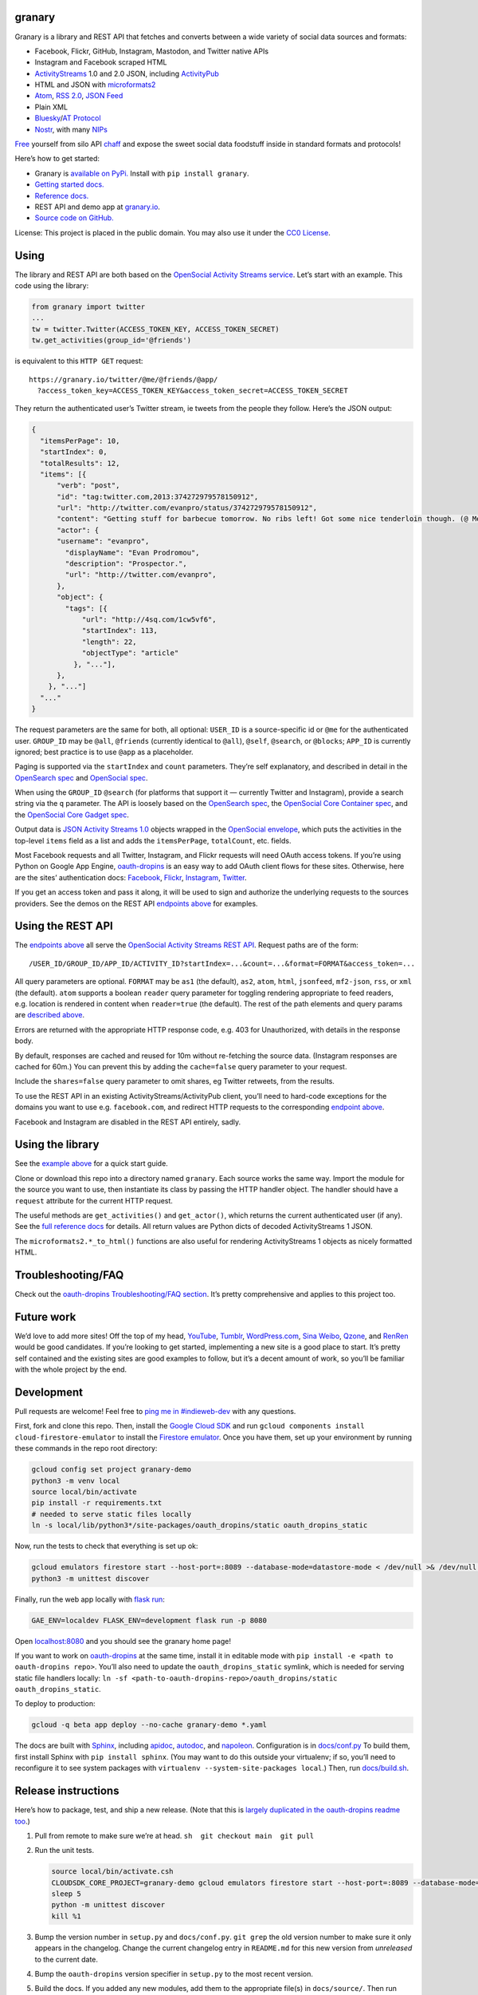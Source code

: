 granary
-------

Granary is a library and REST API that fetches and converts between a
wide variety of social data sources and formats:

- Facebook, Flickr, GitHub, Instagram, Mastodon, and Twitter native APIs
- Instagram and Facebook scraped HTML
- `ActivityStreams <http://activitystrea.ms/>`__ 1.0 and 2.0 JSON,
  including `ActivityPub <https://activitypub.rocks/>`__
- HTML and JSON with
  `microformats2 <http://microformats.org/wiki/microformats2>`__
- `Atom <https://tools.ietf.org/html/rfc4287>`__, `RSS
  2.0 <http://www.rssboard.org/rss-specification>`__, `JSON
  Feed <https://jsonfeed.org/>`__
- Plain XML
- `Bluesky <https://blueskyweb.org/>`__/`AT
  Protocol <https://atproto.com/>`__
- `Nostr <https://nostr.com/>`__, with many
  `NIPs <https://nostr.com/the-protocol/nips>`__

`Free <https://en.wikipedia.org/wiki/Threshing>`__ yourself from silo
API `chaff <https://en.wikipedia.org/wiki/Chaff>`__ and expose the sweet
social data foodstuff inside in standard formats and protocols!

Here’s how to get started:

- Granary is `available on
  PyPi. <https://pypi.python.org/pypi/granary/>`__ Install with
  ``pip install granary``.
- `Getting started docs. <#using>`__
- `Reference
  docs. <https://granary.readthedocs.io/en/latest/source/granary.html>`__
- REST API and demo app at `granary.io <https://granary.io/>`__.
- `Source code on GitHub. <https://github.com/snarfed/granary/>`__

License: This project is placed in the public domain. You may also use
it under the `CC0
License <https://creativecommons.org/publicdomain/zero/1.0/>`__.

Using
-----

The library and REST API are both based on the `OpenSocial Activity
Streams
service <https://opensocial.github.io/spec/2.0.1/Social-API-Server.xml#ActivityStreams-Service>`__.
Let’s start with an example. This code using the library:

.. code:: python

   from granary import twitter
   ...
   tw = twitter.Twitter(ACCESS_TOKEN_KEY, ACCESS_TOKEN_SECRET)
   tw.get_activities(group_id='@friends')

is equivalent to this ``HTTP GET`` request:

::

   https://granary.io/twitter/@me/@friends/@app/
     ?access_token_key=ACCESS_TOKEN_KEY&access_token_secret=ACCESS_TOKEN_SECRET

They return the authenticated user’s Twitter stream, ie tweets from the
people they follow. Here’s the JSON output:

.. code:: json

   {
     "itemsPerPage": 10,
     "startIndex": 0,
     "totalResults": 12,
     "items": [{
         "verb": "post",
         "id": "tag:twitter.com,2013:374272979578150912",
         "url": "http://twitter.com/evanpro/status/374272979578150912",
         "content": "Getting stuff for barbecue tomorrow. No ribs left! Got some nice tenderloin though. (@ Metro Plus Famille Lemay) http://t.co/b2PLgiLJwP",
         "actor": {
         "username": "evanpro",
           "displayName": "Evan Prodromou",
           "description": "Prospector.",
           "url": "http://twitter.com/evanpro",
         },
         "object": {
           "tags": [{
               "url": "http://4sq.com/1cw5vf6",
               "startIndex": 113,
               "length": 22,
               "objectType": "article"
             }, "..."],
         },
       }, "..."]
     "..."
   }

The request parameters are the same for both, all optional: ``USER_ID``
is a source-specific id or ``@me`` for the authenticated user.
``GROUP_ID`` may be ``@all``, ``@friends`` (currently identical to
``@all``), ``@self``, ``@search``, or ``@blocks``; ``APP_ID`` is
currently ignored; best practice is to use ``@app`` as a placeholder.

Paging is supported via the ``startIndex`` and ``count`` parameters.
They’re self explanatory, and described in detail in the `OpenSearch
spec <http://www.opensearch.org/Specifications/OpenSearch/1.1#The_.22count.22_parameter>`__
and `OpenSocial
spec <https://opensocial.github.io/spec/2.0.1/Social-API-Server.xml#ActivityStreams-Service>`__.

When using the ``GROUP_ID`` ``@search`` (for platforms that support it —
currently Twitter and Instagram), provide a search string via the ``q``
parameter. The API is loosely based on the `OpenSearch
spec <http://www.opensearch.org/Specifications/OpenSearch/1.1#OpenSearch_URL_template_syntax>`__,
the `OpenSocial Core Container
spec <http://opensocial.github.io/spec/2.5.1/Core-Container.xml#rfc.section.11.2>`__,
and the `OpenSocial Core Gadget
spec <http://opensocial.github.io/spec/2.5.1/Core-Gadget.xml#OpenSearch>`__.

Output data is `JSON Activity Streams
1.0 <http://activitystrea.ms/specs/json/1.0/>`__ objects wrapped in the
`OpenSocial
envelope <https://opensocial.github.io/spec/2.0.1/Social-API-Server.xml#ActivityStreams-Service>`__,
which puts the activities in the top-level ``items`` field as a list and
adds the ``itemsPerPage``, ``totalCount``, etc. fields.

Most Facebook requests and all Twitter, Instagram, and Flickr requests
will need OAuth access tokens. If you’re using Python on Google App
Engine, `oauth-dropins <https://github.com/snarfed/oauth-dropins>`__ is
an easy way to add OAuth client flows for these sites. Otherwise, here
are the sites’ authentication docs:
`Facebook <https://developers.facebook.com/docs/facebook-login/access-tokens/>`__,
`Flickr <https://www.flickr.com/services/api/auth.oauth.html>`__,
`Instagram <http://instagram.com/developer/authentication/>`__,
`Twitter <https://dev.twitter.com/docs/auth/3-legged-authorization>`__.

If you get an access token and pass it along, it will be used to sign
and authorize the underlying requests to the sources providers. See the
demos on the REST API `endpoints above <#about>`__ for examples.

Using the REST API
------------------

The `endpoints above <#about>`__ all serve the `OpenSocial Activity
Streams REST
API <https://opensocial.github.io/spec/2.0.1/Social-API-Server.xml#ActivityStreams-Service>`__.
Request paths are of the form:

::

   /USER_ID/GROUP_ID/APP_ID/ACTIVITY_ID?startIndex=...&count=...&format=FORMAT&access_token=...

All query parameters are optional. ``FORMAT`` may be ``as1`` (the
default), ``as2``, ``atom``, ``html``, ``jsonfeed``, ``mf2-json``,
``rss``, or ``xml`` (the default). ``atom`` supports a boolean
``reader`` query parameter for toggling rendering appropriate to feed
readers, e.g. location is rendered in content when ``reader=true`` (the
default). The rest of the path elements and query params are `described
above <#using>`__.

Errors are returned with the appropriate HTTP response code, e.g. 403
for Unauthorized, with details in the response body.

By default, responses are cached and reused for 10m without re-fetching
the source data. (Instagram responses are cached for 60m.) You can
prevent this by adding the ``cache=false`` query parameter to your
request.

Include the ``shares=false`` query parameter to omit shares, eg Twitter
retweets, from the results.

To use the REST API in an existing ActivityStreams/ActivityPub client,
you’ll need to hard-code exceptions for the domains you want to use
e.g. ``facebook.com``, and redirect HTTP requests to the corresponding
`endpoint above <#about>`__.

Facebook and Instagram are disabled in the REST API entirely, sadly.

Using the library
-----------------

See the `example above <#using>`__ for a quick start guide.

Clone or download this repo into a directory named ``granary``. Each
source works the same way. Import the module for the source you want to
use, then instantiate its class by passing the HTTP handler object. The
handler should have a ``request`` attribute for the current HTTP
request.

The useful methods are ``get_activities()`` and ``get_actor()``, which
returns the current authenticated user (if any). See the `full reference
docs <https://granary.readthedocs.io/en/stable/source/granary.html#module-granary.source>`__
for details. All return values are Python dicts of decoded
ActivityStreams 1 JSON.

The ``microformats2.*_to_html()`` functions are also useful for
rendering ActivityStreams 1 objects as nicely formatted HTML.

Troubleshooting/FAQ
-------------------

Check out the `oauth-dropins Troubleshooting/FAQ
section <https://github.com/snarfed/oauth-dropins#troubleshootingfaq>`__.
It’s pretty comprehensive and applies to this project too.

Future work
-----------

We’d love to add more sites! Off the top of my head,
`YouTube <http://youtu.be/>`__, `Tumblr <http://tumblr.com/>`__,
`WordPress.com <http://wordpress.com/>`__, `Sina
Weibo <http://en.wikipedia.org/wiki/Sina_Weibo>`__,
`Qzone <http://en.wikipedia.org/wiki/Qzone>`__, and
`RenRen <http://en.wikipedia.org/wiki/Renren>`__ would be good
candidates. If you’re looking to get started, implementing a new site is
a good place to start. It’s pretty self contained and the existing sites
are good examples to follow, but it’s a decent amount of work, so you’ll
be familiar with the whole project by the end.

Development
-----------

Pull requests are welcome! Feel free to `ping me in
#indieweb-dev <https://indieweb.org/discuss>`__ with any questions.

First, fork and clone this repo. Then, install the `Google Cloud
SDK <https://cloud.google.com/sdk/>`__ and run
``gcloud components install cloud-firestore-emulator`` to install the
`Firestore
emulator <https://cloud.google.com/firestore/docs/emulator>`__. Once you
have them, set up your environment by running these commands in the repo
root directory:

.. code:: shell

   gcloud config set project granary-demo
   python3 -m venv local
   source local/bin/activate
   pip install -r requirements.txt
   # needed to serve static files locally
   ln -s local/lib/python3*/site-packages/oauth_dropins/static oauth_dropins_static

Now, run the tests to check that everything is set up ok:

.. code:: shell

   gcloud emulators firestore start --host-port=:8089 --database-mode=datastore-mode < /dev/null >& /dev/null &
   python3 -m unittest discover

Finally, run the web app locally with
`flask run <https://flask.palletsprojects.com/en/2.0.x/cli/#run-the-development-server>`__:

.. code:: shell

   GAE_ENV=localdev FLASK_ENV=development flask run -p 8080

Open `localhost:8080 <http://localhost:8080/>`__ and you should see the
granary home page!

If you want to work on
`oauth-dropins <https://github.com/snarfed/oauth-dropins>`__ at the same
time, install it in editable mode with
``pip install -e <path to oauth-dropins repo>``. You’ll also need to
update the ``oauth_dropins_static`` symlink, which is needed for serving
static file handlers locally:
``ln -sf <path-to-oauth-dropins-repo>/oauth_dropins/static oauth_dropins_static``.

To deploy to production:

.. code:: shell

   gcloud -q beta app deploy --no-cache granary-demo *.yaml

The docs are built with `Sphinx <http://sphinx-doc.org/>`__, including
`apidoc <http://www.sphinx-doc.org/en/stable/man/sphinx-apidoc.html>`__,
`autodoc <http://www.sphinx-doc.org/en/stable/ext/autodoc.html>`__, and
`napoleon <http://www.sphinx-doc.org/en/stable/ext/napoleon.html>`__.
Configuration is in
`docs/conf.py <https://github.com/snarfed/granary/blob/master/docs/conf.py>`__
To build them, first install Sphinx with ``pip install sphinx``. (You
may want to do this outside your virtualenv; if so, you’ll need to
reconfigure it to see system packages with
``virtualenv --system-site-packages local``.) Then, run
`docs/build.sh <https://github.com/snarfed/granary/blob/master/docs/build.sh>`__.

Release instructions
--------------------

Here’s how to package, test, and ship a new release. (Note that this is
`largely duplicated in the oauth-dropins readme
too <https://github.com/snarfed/oauth-dropins#release-instructions>`__.)

1.  Pull from remote to make sure we’re at head.
    ``sh  git checkout main  git pull``

2.  Run the unit tests.

    .. code:: sh

       source local/bin/activate.csh
       CLOUDSDK_CORE_PROJECT=granary-demo gcloud emulators firestore start --host-port=:8089 --database-mode=datastore-mode < /dev/null >& /dev/null &
       sleep 5
       python -m unittest discover
       kill %1

3.  Bump the version number in ``setup.py`` and ``docs/conf.py``.
    ``git grep`` the old version number to make sure it only appears in
    the changelog. Change the current changelog entry in ``README.md``
    for this new version from *unreleased* to the current date.

4.  Bump the ``oauth-dropins`` version specifier in ``setup.py`` to the
    most recent version.

5.  Build the docs. If you added any new modules, add them to the
    appropriate file(s) in ``docs/source/``. Then run
    ``./docs/build.sh``. Check that the generated HTML looks fine by
    opening ``docs/_build/html/index.html`` and looking around.

6.  ``git commit -am 'release vX.Y'``

7.  Upload to `test.pypi.org <https://test.pypi.org/>`__ for testing.

    .. code:: sh

       python setup.py clean build sdist
       setenv ver X.Y
       twine upload -r pypitest dist/granary-$ver.tar.gz

8.  Install from test.pypi.org.

    .. code:: sh

       cd /tmp
       python -m venv local
       source local/bin/activate.csh
       pip uninstall granary # make sure we force Pip to use the uploaded version
       pip install --upgrade pip
       pip install mf2py==1.1.2
       pip install -i https://test.pypi.org/simple --extra-index-url https://pypi.org/simple granary==$ver

9.  Smoke test that the code trivially loads and runs.

    .. code:: sh

       python
       # run test code below

    Test code to paste into the interpreter:

    .. code:: py

       import json
       from granary import github
       github.__file__  # check that it's in the virtualenv

       g = github.GitHub('XXX')  # insert a GitHub personal OAuth access token
       a = g.get_activities()
       print(json.dumps(a, indent=2))

       from granary import atom
       print(atom.activities_to_atom(a, {}))

10. Tag the release in git. In the tag message editor, delete the
    generated comments at bottom, leave the first line blank (to omit
    the release “title” in github), put ``### Notable changes`` on the
    second line, then copy and paste this version’s changelog contents
    below it.

    .. code:: sh

       git tag -a v$ver --cleanup=verbatim
       git push && git push --tags

11. `Click here to draft a new release on
    GitHub. <https://github.com/snarfed/granary/releases/new>`__ Enter
    ``vX.Y`` in the *Tag version* box. Leave *Release title* empty. Copy
    ``### Notable changes`` and the changelog contents into the
    description text box.

12. Upload to `pypi.org <https://pypi.org/>`__!

    .. code:: sh

       twine upload dist/granary-$ver.tar.gz

13. `Build the docs on Read the
    Docs <https://readthedocs.org/projects/granary/builds/>`__: first
    choose *latest* in the drop-down, then click *Build Version*.

14. On the `Versions
    page <https://readthedocs.org/projects/granary/versions/>`__, check
    that the new version is active, If it’s not, activate it in the
    *Activate a Version* section.

Related work
------------

`Apache Streams <http://streams.incubator.apache.org/>`__ is a similar
project that translates between storage systems and database as well as
social schemas. It’s a Java library, and its design is heavily
structured. `Here’s the list of formats it
supports. <http://streams.incubator.apache.org/site/0.3-incubating-SNAPSHOT/streams-project/streams-contrib/index.html>`__
It’s mainly used by `People Pattern <http://www.peoplepattern.com/>`__.

`Gnip <http://gnip.com/>`__ similarly `converts social network data to
ActivityStreams <http://support.gnip.com/documentation/activity_streams_intro.html>`__
and supports `many more source networks <http://gnip.com/sources/>`__.
Unfortunately, it’s commercial, there’s no free trial or self-serve
signup, and `plans start at $500 <http://gnip.com/products/pricing/>`__.

`DataSift <http://datasift.com/>`__ looks like broadly the same thing,
except they offer `self-serve, pay as you go
billing <http://dev.datasift.com/docs/billing>`__, and they use `their
own proprietary output
format <http://dev.datasift.com/docs/getting-started/data>`__ instead of
ActivityStreams. They’re also aimed more at data mining as opposed to
individual user access.

`Cliqset’s
FeedProxy <http://www.readwriteweb.com/archives/cliqset_activity_streams_api.php>`__
used to do this kind of format translation, but unfortunately it and
Cliqset died.

Facebook `used to <https://developers.facebook.com/blog/post/225/>`__
`officially <https://developers.facebook.com/blog/post/2009/08/05/streamlining-the-open-stream-apis/>`__
`support <https://groups.google.com/forum/#!topic/activity-streams/-b0LmeUExXY>`__
ActivityStreams, but that’s also dead.

There are a number of products that download your social network data,
normalize it, and let you query and visualize it.
`SocialSafe <http://socialsafe.net/>`__ is one, although the SSL
certificate is currently out of date.
`ThinkUp <http://web.archive.org/web/20161108212106/http://www.thinkup.com/>`__
was an open source product, but shuttered on 18 July 2016. There’s also
the lifelogging/lifestream aggregator vein of projects that pull data
from multiple source sites.
`Storytlr <https://github.com/storytlr/storytlr>`__ is a good example.
It doesn’t include Facebook, or Instagram, but does include a number of
smaller source sites. There are lots of others, e.g. the `Lifestream
WordPress plugin <http://www.enthropia.com/labs/wp-lifestream/>`__.
Unfortunately, these are generally aimed at end users, not developers,
and don’t usually expose libraries or REST APIs.

On the open source side, there are many related projects.
`php-mf2-shim <https://github.com/indieweb/php-mf2-shim>`__ adds
`microformats2 <http://microformats.org/wiki/microformats2>`__ to
Facebook and Twitter’s raw HTML.
`sockethub <https://github.com/sockethub/sockethub>`__ is a similar
“polyglot” approach, but more focused on writing than reading.

Changelog
---------

9.0 - 2025-09-13
~~~~~~~~~~~~~~~~

*Breaking changes:*

- ``mastodon``:

  - Switch AS1 actor and object ids from ``tag:`` URIs to the real AS2
    ids.

*Non-breaking changes:*

- ``as1``:

  - ``prefix_urls``: handle string values.
  - ``is_public``: return ``False`` for public CRUD activities on
    non-public objects.
  - ``is_dm``/``recipient_if_dm``: allow DMs with recipient in ``cc``
    instead of ``to``; evidently `NeoDB <https://neodb.net/>`__ sends
    DMs like this.
  - ``targets``: add quoted posts, ie attachments with
    ``objectType: note``.
  - Add new ``quoted_posts``, ``mentions`` functions.

- ``as2``:

  - Add support for pinned posts via the ``featured`` collection.
  - Handle ``replies`` as a collection in both ``from_as1`` and
    ``to_as1``.
  - ``from_as1``:

    - Add ``rel="tag"`` to hashtag HTML links and ``class="h-card"`` to
      mentions in ``content`` to prevent Mastodon from generating link
      previews for them.

  - ``to_as1``:

    - Handle bare string ``attachment`` values.
    - Handle multiply-valued ``type``.

  - ``is_server_actor``: return ``False`` for id URLs with query
    parameters.
  - Add new ``URL_RE`` constant.

- ``bluesky``:

  - Add ``pds_url``, ``**requests_kwargs`` kwargs to ``Bluesky``
    constructor.
  - Convert ``followersCount``/``followsCount`` in
    ``app.bsky.actor.defs#profileViewDetailed`` to the non-standard
    ``followers`` and ``following`` AS1 collections (borrowed from
    ActivityPub).
  - Convert pinned posts (just one per actor) between Bluesky’s
    ``pinnedPost`` field and the fediverse’s ``featured`` collection.
  - Switch ``getFollows``/``getFollowers`` calls from PDS to AppView.
    (These requests to Bluesky PDSes were timing out connection from
    Google Cloud IPs as of 2025-05-08.)
  - ``from_as1``:

    - If ``content`` is in a `language that doesn’t delimit words by
      spaces <https://en.m.wikipedia.org/wiki/Category:Writing_systems_without_word_boundaries>`__,
      truncate between any characters
      (`snarfed/bridgy-fed#1625 <https://github.com/snarfed/bridgy-fed/issues/1625>`__).
    - Bug fix: handle bare string ``image``.
    - Bug fix for when last line of content is a bsky.app URL that’s not
      a post
      (`bridgy-fed#2064 <https://github.com/snarfed/bridgy-fed/issues/2064>`__).

  - ``to_as1``:

    - Bug fix, handle facets with bad indices (in the middle of Unicode
      code points) interacting with HTML characters.
    - Better error handling when embed record ``$type`` is invalid.

  - ``web_url_to_at_uri`` and ``BSKY_APP_URL_RE``: tighten validation,
    check authority and rkey for allowed characters.

- ``mastodon``:

  - Convert ``followers_count``/``following_count`` in Mastodon accounts
    to the non-standard ``followers`` and ``following`` AS1 collections
    (borrowed from ActivityPub).
  - Add ``**requests_kwargs`` to ``Bluesky`` constructor.

- ``microformats2``:

  - ``from_as1``: for quote posts (note attachments), populate their
    ``id`` into ``url``, not ``uid``
    (`bridgy-fed#2045 <https://github.com/snarfed/bridgy-fed/issues/2045>`__).
  - ``to_as1``:

    - Bug fix: handle ``u-bookmark-of h-cite``
      (`#918 <github.com/snarfed/granary/issues/918>`__).
    - Only populate ``u-url`` into ``url`` if it’s a valid URL.

- ``nostr``:

  - Add new ``nip05_to_npub`` function to resolve
    `NIP-05 <https://nips.nostr.com/5>`__ identifiers.
  - Add new ``bech32_decode``, ``bech32_encode``, ``bech32_prefix_for``,
    ``pubkey_from_privkey``, ``uri_for`` functions.
  - Add new ``verify`` function to verify event signatures.
  - Add `NIP-24 <https://nips.nostr.com/24>`__ support for additional
    tags and fields in profiles.
  - Add
    `NIP-92 <https://nips.nostr.com/92>`__/`94 <https://nips.nostr.com/94>`__
    support for ``imeta`` tags for images, video, audio.
  - ``from_as1``:

    - Add optional new ``privkey`` kwarg to sign output events and
      populate ``pubkey`` with.
    - Add optional new ``from_protocol`` kwarg for setting
      `NIP-48 <https://nips.nostr.com/48>`__ ``proxy`` tags in output
      events.
    - When converting ``created_at`` to ``published``, include UTC
      timezone.
    - When converting actors to kind 0 Nostr events, remove unset fields
      from content instead of setting them to null, and only use ``_``
      NIP-05 username with full domains.
    - Don’t escape Unicode characters
      (`background <https://github.com/nostr-protocol/nips/issues/354>`__).
    - Convert HTML ``content`` to Markdown plain text.

  - ``Nostr``:

    - Add new ``user_url`` method.
    - Add optional new ``privkey`` kwarg to constructor to sign events
      with; remove ``pubkey`` kwarg.
    - ``create`` now signs activities before sending to relays. Now
      requires the ``privkey`` member attribute to be set.
    - ``query``:

      - Verify signatures; discard events with invalid signatures.
      - Add `NIP-42 <https://nips.nostr.com/42>`__ support; reply to
        ``AUTH`` challenges with signatures from the stored ``privkey``.

- ``rss``:

  - ``to_as1``: handle UNIX timestamp ``dcterms:modified`` values
    without overflowing.

.. _section-1:

8.1 - 2025-03-13
~~~~~~~~~~~~~~~~

- ``as2``:

  - Add new ``set_content`` function to help keep ``content`` and
    ``contentMap`` in sync.
  - ``to_as1``: support integer seconds ``duration``, which is
    non-standard but sent by some AP implementations, `eg
    Funkwhale <https://dev.funkwhale.audio/funkwhale/funkwhale/-/issues/1566>`__.
  - ``link_tags``: add ``class="hashtag"`` for hashtag (``Tag``,
    ``Hashtag``) tags
    (`bridgy-fed/#1634 <https://github.com/snarfed/bridgy-fed/issues/1634#issuecomment-2577519871>`__).

- ``bluesky``:

  - Translate Bluesky ``app.bsky.feed.post#tags`` to/from AS1 ``tags``
    (`snarfed/bridgy-fed#1394 <https://github.com/snarfed/bridgy-fed/issues/1394>`__).
  - Add ``auth`` kwarg to ``Bluesky`` constructor to pass through as
    custom auth object to ``requests.get``/``post``.
  - ``from_as1``:

    - Bug fix for generating external embeds: convert HTML
      ``content``/``summary`` to plain text ``description``
      (`bridgy-fed#1615 <https://github.com/snarfed/bridgy-fed/issues/1615>`__).
    - Don’t add ``app.bsky.feed.post#tags`` that are over
      ``maxGraphemes`` (64).
    - Add new ``raise_`` kwarg to raise ``ValueError`` if a required
      object (eg the target of a like or repost) can’t be fetched via
      ATProto.
    - Bug fix: ignore ``inReplyTo`` for DMs.
    - Don’t convert HTML links in ``content`` with bad URLs to ``#link``
      facets.

  - ``to_as1``:

    - Bug fix: HTML-escape ``<`` and ``>`` characters, while preserving
      facet indices, so that they don’t disappear
      (`snarfed/bridgy-fed#1144 <https://github.com/snarfed/bridgy-fed/issues/1144>`__).

  - ``preview``/``create``:

    - Add support for follows.

  - ``to_external_embed``: bug fix: handle composite ``url`` field.

- ``mastodon``:

  - ``preview``/``create``:

    - Add support for follows.

- ``nostr``:

  - Add new ``Nostr.delete`` method.
  - Add new ``sign`` function.

- ``source``:

  - ``Source.postprocess_object``: relax mention text matching with
    ``mentions=True``, ignore server part of webfinger addresses.
  - Add new ``get_follows`` and ``get_followers`` methods, implement in
    Mastodon and Bluesky.

.. _section-2:

8.0 - 2025-01-01
~~~~~~~~~~~~~~~~

*Breaking changes:*

- ``as2``:

  - ``from_as1``: In ``Link`` objects (including ``Tag``\ s and
    ``Mention``\ s), convert ``url`` to ``href``. Before this, we left
    it as ``url``, which was incorrect AS2.

*Non-breaking changes:*

Standardize function and method names in all modules to ``to_as1``,
``from_as``, etc. Old method names are now deprecated but won’t be
removed until at least v9.0, if not later.

- ``as1``:

  - Add new ``is_dm``, ``recipient_if_dm``, ``get_id``, and
    ``is_audience`` functions.

- ``as2``:

  - Add
    `sensitive <https://swicg.github.io/miscellany/#sensitive>`__,
    `indexable <https://codeberg.org/fediverse/fep/src/branch/main/fep/5feb/fep-5feb.md#specifying-search-indexing-consent-at-the-actor-level>`__,
    and
    `discoverable <https://docs.joinmastodon.org/spec/activitypub/#discoverable>`__
    support.
  - Add new ``is_server_actor`` function
    (`FEP-d556 <https://codeberg.org/fediverse/fep/src/branch/main/fep/d556/fep-d556.md>`__,
    `discussion <https://socialhub.activitypub.rocks/t/fep-d556-server-level-actor-discovery-using-webfinger/3861>`__).
  - ``from_as1``:

    - Always convert images to objects with ``type: Image``, never to
      bare string URLs
      (`bridgy-fed#/1000 <https://github.com/snarfed/bridgy-fed/issues/1000>`__).
    - Bug fixes for converting links to facets when the link text is the
      link URL.

  - ``to_as1``:

    - Handle other types of tags better, eg non-standard ``Hashtag`` and
      inner ``tag`` field for name.
    - Bug fix for videos, ``mimeType`` goes in outer object, not in
      ``stream``.
    - Bug fix for ``to``/``cc`` with mixed dict and string elements.

  - ``link_tags``: add ``class="mention"`` for ``Mention`` tags
    (`bridgy-fed/#887 <https://github.com/snarfed/bridgy-fed/issues/887#issuecomment-2452141758>`__).

- ``atom``:

  - ``atom_to_activity/ies``: Get URL from ``link`` for activities as
    well as objects. (`Thanks
    @imax9000! <https://github.com/snarfed/granary/issues/752>`__)

- ``bluesky``:

  - Translate Bluesky ``app.bsky.feed.post#langs`` to/from AS1
    ``contentMap`` (which isn’t officially part of AS1; we steal it from
    AS2).
  - Translate AS2 ``sensitive`` on posts to Bluesky ``graphic-media``
    self label, and many Bluesky self labels back to ``sensitive`` with
    content warning(s) in ``summary``.
  - Translate AS1/2 DMs to/from Bluesky chats.
  - Translate video embeds in posts.
  - ``create``/``previewCreate``:

    - If ``inReplyTo`` isn’t a Bluesky URL or AT URI, return
      ``CreationResult`` instead of raising ``ValueError``.

  - ``from_as1``:

    - Convert ``article``\ s to external embeds with no post text.
    - Add new ``as_embed`` boolean kwarg to do the same thing for any
      object.
    - When truncating and adding a link to the original post, use ``id``
      if ``url`` is not available
      (`snarfed/bridgy-fed#1155 <https://github.com/snarfed/bridgy-fed/issues/1155>`__).
    - If the input object has ``inReplyTo`` or ``object`` or ``target``
      with no recognizable ATProto or Bluesky object, raise
      ``ValueError``.
    - Omit images that aren’t in ``blobs``.
    - Bug fix for quote posts with text content that’s longer than
      Bluesky’s limit
      (`snarfed/bridgy-fed#1197 <https://github.com/snarfed/bridgy-fed/issues/1197>`__).
    - When a ``flag`` has multiple objects, use the first one that’s an
      ATProto record.
    - Handle URLs more carefully, don’t add link facets with invalid
      ``uri``\ s.
    - Populate ``blobs`` into external embed ``thumb``\ s.
    - Parse image blobs and add ``aspectRatio`` to image record.
    - Bug fix: handle HTML links with ``title`` in ``content``
      correctly.
    - Bug fix: handle attachments with no ``id`` or ``url``.

  - ``to_as1``:

    - Extract links from ``app.bsky.actor.profile#description`` and
      ``#summary`` into ``url``/``urls`` fields.
    - Bug fix: first URL (singular) goes in ``url``, list of URLs goes
      in ``urls``.
    - Bug fix: handle hashtags with regexp special characters.
    - Support string and bytes CIDs in blob ``ref``\ s as well as
      ``CID`` instances.
    - Link hashtags to bsky.app hashtag search pages
      (`bridgy-fed#1634 <https://github.com/snarfed/bridgy-fed/issues/1634>`__).

  - ``Bluesky.get_activities``: skip unknown record types instead of
    raising ``ValueError``.

- ``microformats2``:

  - ``object_to_json``: Improve handling of items with multiple types by
    removing ``inReplyTo`` from likes, shares, etc
    (`snarfed/bridgy-fed#941 <https://github.com/snarfed/bridgy-fed/issues/941>`__).
  - ``to_as1``: don’t crash on integer UNIX timestamps in ``published``
    and ``updated``.

- ``rss``:

  - Support image enclosures, both directions.
  - ``from_as1``:

    - Bug fix: remove use of default ``author`` value ``'-'`` since RSS
      spec requires author values to include valid email addresses.

- ``source``:

  - ``Source.postprocess_object``: add new ``first_link_to_attachment``
    boolean kwarg to fetch and generate a preview ``attachment`` for the
    first link in the HTML ``content``, if any.

.. _section-3:

7.0 - 2024-06-24
~~~~~~~~~~~~~~~~

*Breaking changes:*

- ``jsonfeed``:

  - ``jsonfeed_to_activities``: return AS1 objects, not activities.

*Non-breaking changes:*

- ``as1``:

  - ``activity_changed``: add ``displayName``, ``summary`` fields.
  - ``is_public``: return ``False`` if the object/activity contains
    ``to`` that’s empty or has only unknown aliases.

- ``as2``:

  - Add support for the ``Application``, ``Block``, ``Flag``, and
    ``Link`` types.
  - Generalize actor logic in ``to/from_as1`` across all actor types,
    not just ``Person``.
  - Add new ``link_tags`` function.

- ``atom``:

  - ``activities_to_atom``: handle image attachments without ``url``
    field.

- ``bluesky``:

  - ``to_as1``:

    - Add support for:

      - ``app.bsky.embed.record``
      - ``app.bsky.embed.recordWithMedia``
      - ``app.bsky.feed.defs#notFoundPost``
      - ``app.bsky.feed.generator``
      - ``app.bsky.graph.block``
      - ``app.bsky.graph.list``
      - ``app.bsky.graph.listitem``
      - ``com.atproto.admin.defs#repoRef``
      - ``com.atproto.moderation.createReport#input``
      - ``com.atproto.repo.strongRef``

    - Add hashtag facet support.
    - Convert blobs in embeds to ``getBlob`` image URLs.
    - ``app.bsky.actor.profile``: add HTML links for URLs in ``summary``
      (`snarfed/bridgy-fed#1065 <https://github.com/snarfed/bridgy-fed/issues/1065>`__).
    - Escape HTML characters (``<``, ``>``, ``&``) in
      ``app.bsky.actor.profile`` ``description`` field.
    - Bug fix for ``create``/``update`` activities with bare string
      ``object``.

  - ``from_as1``:

    - Add hashtag, mention, block, and flag support. Interpret ``tags``
      with missing ``objectType`` as hashtags.
    - Guess missing indices in facets based on content text. Otherwise,
      if we still don’t know a facet’s indices, discard it.
    - Extract HTML links ( tags) from HTML content and convert to link
      facets
      (`snarfed/bridgy-fed#976 <https://github.com/snarfed/bridgy-fed/issues/976>`__).
    - If an output string value is longer than its ``maxGraphemes`` or
      ``maxLength`` in its lexicon, truncate it with an ``…`` ellipsis
      character at the end in order to fit. If this happens to post
      text, include a link embed pointing to the original post.
    - If the object has a video, include an external embed pointing to
      the original post and mark it as ``[Video]``
      (`snarfed/bridgy-fed#1078 <https://github.com/snarfed/bridgy-fed/issues/1078>`__).
    - If the object has images, add the original post link to the end of
      the text, since Bluesky doesn’t support both image and external
      embeds in the same post
      (`bluesky-social/atproto#2575 <https://github.com/bluesky-social/atproto/discussions/2575>`__,
      `snarfed/bridgy-fed#1106 <https://github.com/snarfed/bridgy-fed/issues/1106>`__).
    - If a ``note`` has ``summary`` - often used for content warnings in
      the fediverse - add it to ``content`` as a prefix instead of
      overriding ``content``
      (`snarfed/bridgy-fed#1001 <https://github.com/snarfed/bridgy-fed/issues/1001>`__).
    - Populate ``reply.root`` properly in reply posts
      (`snarfed/bridgy#1696 <https://github.com/snarfed/bridgy/issues/1696>`__).
    - Add new ``original_fields_prefix`` kwarg to store original data in
      custom (off-Lexicon) ``*OriginalDescription`` and ``*OriginalUrl``
      fields in ``app.bsky.actor.profile`` and ``*OriginalText`` and
      ``*OriginalUrl`` fields in ``app.bsky.feed.post``
      (`snarfed/bridgy-fed#1092 <https://github.com/snarfed/bridgy-fed/issues/1092>`__).
    - Support ``lexrpc.Client`` as well as ``Bluesky`` for ``client``
      kwarg.

  - ``from_as1_to_strong_ref``:

    - Add ``value`` boolean kwarg.
    - Change ``client`` kwarg from ``Bluesky`` to ``lexrpc.Client``.

- ``microformats2``:

  - Generalize actor logic across all actor types, not just ``person``.
  - ``json_to_object``:

    - Strip leading ``#`` prefix (if present) from hashtag
      ``u-category``\ s.
    - Bug fix for when ``name`` property is an object, eg an ``h-card``.

  - ``object_to_json``:

    - Convert both ``id`` and ``url`` inside ``inReplyTo`` to
      ``in-reply-to.``

- ``nostr``:

  - Handle connection closing while sending initial query.

- ``source``:

  - ``Source.postprocess``: when extracting @-mentions, defer to
    existing tag if it has the same ``displayName`` and has ``url``.

.. _section-4:

6.2 - 2024-03-15
~~~~~~~~~~~~~~~~

- ``as1``:

  - ``get_owner`` bug fix for ``post``, ``update``, ``delete``
    activities.
  - ``activity_changed``: add new ``inReplyTo`` kwarg.
  - ``is_public``: add new ``unlisted`` kwarg.

- ``as2``:

  - ``to_as1``: bug fix, preserve ``objectType: featured`` for
    banner/header images even when ``mediaType`` is also set.
  - ``is_public``: add new ``unlisted`` kwarg.
  - ``from_as1``:

    - For ``icon`` field, prefer image types that are `allowed by
      Mastodon <https://github.com/mastodon/mastodon/blob/b4c332104a8b3748f619de250f77c0acc8e80628/app/models/concerns/account/avatar.rb#L6>`__.
    - Bug fix, handle ``stop-following`` with string ``object`` id.

- ``atom``:

  - Add new ``extract_entries`` function.
  - ``activity_to_atom``: default actor/author name to username.
  - ``atom_to_activities``: support top-level ``entry`` element as well
    as ``feed``.
  - ``atom_to_*``:

    - add ``object.author``
    - default ``objectType`` to ``article``/``note`` and ``verb`` to
      ``post``
    - convert ``link rel=self``/``alternate`` to ``url``
    - use ``displayName`` in objects instead of ``title``
    - Interpret entry ``link`` without ``rel`` as self link.

  - If ``entry.author`` doesn’t have id or url, default them to feed
    author’s.

- ``bluesky``:

  - Implement ``create`` and ``preview``.
  - Fully support both ``record`` and ``object`` types in ``from_as1``
    and ``to_as1``. Use ``to_as1``\ ’s ``type`` kwarg and
    ``from_as1``\ ’s ``out_type`` kwarg to disambiguate.
  - Implement ``Bluesky.post_id``.
  - Add new ``blob_to_url`` function.
  - Delete ``as1_to_profile``, switch ``from_as1`` to return
    ``$type: app.bsky.actor.profile``.
  - Convert HTML ``summary`` and ``content`` to plain text.
  - Implement ``Bluesky.user_to_actor``, ``Bluesky.get_actor``.
  - Don’t log in (fetch an access token) eagerly in the constructor;
    wait until the client makes a call.
  - Prefer DID to handle in API calls that accept either.
  - ``at_uri_to_web_url``: support lists.
  - ``web_url_to_at_uri``: convert profile URLs like
    ``https://bsky.app/profile/snarfed.org`` to profile record URIs
    (``at://snarfed.org/app.bsky.actor.profile/self``) instead of repo
    URIs (``at://snarfed.org``).
  - Add ``from_as1_to_strong_ref``.
  - Allow ``:``\ s in record keys
    (`atproto#2224 <https://github.com/bluesky-social/atproto/discussions/2224>`__).
  - ``to_as1``:

    - Convert blobs, `both new and old
      style <https://atproto.com/specs/data-model#blob-type>`__, to PDS
      ``getBlob`` URLs.
    - Add new ``uri`` kwarg.
    - Translate ``handle`` to ``username``, add new ``repo_handle``
      kwarg.
    - Add support for ``app.bsky.feed.repost``,
      ``app.bsky.graph.defs#listView``,
      ``app.bsky.feed.defs#blockedPost``.
    - Add ``actor``/``author`` based on ``repo_did``.
    - Improve ``url`` field: include custom handles, only use
      ``repo_did/handle`` for ``app.bsky.actor.profile``.
    - Handle bad facet indices that point inside Unicode code points
      (`example <https://bsky.app/profile/did:plc:2ythpj4pwwpka2ljkabouubm/post/3kkfszbaiic2g>`__;
      `discussion <https://discord.com/channels/1097580399187738645/1097580399187738648/1203118842516082848>`__).
    - Convert `!no-unauthenticated``
      label <https://github.com/bluesky-social/atproto/blob/main/packages/api/docs/labels.md#label-behaviors>`__
      on profiles to `AS1 ``@unlisted`` audience
      target <https://activitystrea.ms/specs/json/targeting/1.0/>`__
      (`bridgy-fed#828 <https://github.com/snarfed/bridgy-fed/issues/828>`__).

  - ``from_as1``:

    - Add ``out_type`` kwarg to specify desired output type, eg
      ``app.bsky.actor.profile`` vs
      ``app.bsky.actor.defs#profileViewBasic`` vs
      ``app.bsky.actor.defs#profileView``.
    - Add ``blobs`` kwarg to provide blob objects to use for image URLs.
    - Add ``client`` kwarg to fetch and populate CIDs.
    - Handle mention tags pointing to bare DIDs.
    - Use ``parent`` as ``root`` in replies. (Technically wrong in cases
      where the parent isn’t the root, but we don’t actually know the
      root. 🤷)
    - Bug fix: handle bare string URLs in ``image`` field.
    - Bug fix: handle tags without ``url`` field.
    - Strip trailing slash from home page URLs in order to remove
      visible ``/`` from rel-me verified links on Mastodon etc.
    - Convert ``attributedTo`` to singular if it has only one element.
    - If ``name`` isn’t set, fall back to ``preferredUsername`` or infer
      Webfinger handle from ``id`` or ``url``.
    - Prioritize bsky.app profile URL before handle URL in ``url`` field
      (`bridgy#1640 <https://github.com/snarfed/bridgy/issues/1640>`__).
    - Convert ``bsky.app`` ``inReplyTo`` URLs to ``at://`` URIs.
    - Tighten up ``datetime`` conversion to match the `ATProto
      recommended
      format <https://atproto.com/specs/lexicon#datetime>`__.

- ``facebook``:

  - Remove ``Facebook.fql_stream_to_post``. `Facebook turned down FQL in
    2016. <https://en.wikipedia.org/wiki/Facebook_Query_Language#History>`__

- ``github``:

  - When converting data to AS1, use ``displayName`` in objects instead
    of ``title``.

- ``mastodon``:

  - ``get_activities`` bug fix: use query params for
    ``/api/v1/notifications`` API call, not JSON body.
  - Convert HTTP 200 responses with ``error`` JSON field (eg from
    Sharkey) to 400/401 exceptions.
  - Prefer ``media_attachments.remote_url`` when available since it may
    be more long-lived than ``url`` for remote statuses
    (`bridgy#1675 <https://github.com/snarfed/bridgy/issues/1675>`__).

- ``microformats2``:

  - ``object_to_json`` bug fix: handle singular ``inReplyTo``.
  - ``json_to_object`` bug fix: handle list-valued ``location``.

- ``nostr:``

  - ``get_*``: return partial results when the websocket connection is
    closed prematurely.
  - ``to_as1``: handle invalid NIP05 values (eg ``{}``)

- ``rss``:

  - ``to_activities``:

    - Use ``objectType: note`` if ``title`` isn’t set or is a prefix
      (possibly ellipsized) of ``content``/``description``.
    - Add support for images in ``media:content`` tags
      (`#674 <https://github.com/snarfed/granary/issues/674>`__).

- ``Source``:

  - ``postprocess_activity/object``: add ``mentions`` kwarg to convert
    @-mentions in HTML links to ``mention`` tags.

.. _section-5:

6.1 - 2023-09-16
~~~~~~~~~~~~~~~~

Highlights: Nostr, Bluesky ``get_activities``, lots of improvements in
``as2`` and ``microformats2``, and more!

*REST API breaking changes:*

`Twitter is
dead <https://snarfed.org/2023-04-03_so-long-twitter-api-and-thanks-for-all-the-fish>`__,
at least in the REST API.

*Non-breaking changes:*

- Add new ``nostr`` module!
- ``as1``:

  - Add ``get_owner``, ``targets``.
  - Add ``accept``, ``reject``, ``stop-following`` to
    ``VERBS_WITH_OBJECT`` and remove ``repost``, `it’s not an AS1
    verb <https://activitystrea.ms/specs/json/schema/activity-schema.html#verbs>`__.
  - Handle ``url`` field list values (even though it’s invalid AS1).

- ``as2``:

  - ``to_as1``:

    - Improve ``Video`` handling: support ``Link`` objects in ``url``,
      extract stream URLs and types from link ``tag``\ s.
    - Coerce non-float ``latitude`` and ``longitude`` to float, raise
      ``ValueError`` on failure.
    - Put image attachments into ``image`` as well as ``attachments``
      (`bridgy-fed#429 <https://github.com/snarfed/bridgy-fed/issues/429>`__).
    - Handle Hubzilla’s composite object attachment ``value``\ s.
    - Bug fix for null ``mediaType`` in ``attachment`` and ``tags``.

  - Add new ``TYPES_WITH_OBJECT`` constant.
  - Add new ``get_urls``, ``address`` functions.
  - Improve ``Content-Type`` compatibility with
    ``application/ld+json; profile="https://www.w3.org/ns/activitystreams"``.
  - Bug fix for ``Undo`` activities with bare string id ``object``\ s.
  - Revise HTML in ``PropertyValue`` attachments on actors to include
    full URL in anchro text to be compatible with Mastodon’s profile
    link verification.

- ``atom``:

  - ``activities_to_atom`` etc:

    - Switch ``content`` from XHTML to HTML inside CDATA to support
      non-XHTML input content
      (`bridgy-fed#624 <https://github.com/snarfed/bridgy-fed/issues/624>`__.
    - Bug fix, handle bare string URL ``image`` values.
    - Bug fix, emove incorrect ``type="application/atom+xml"`` from
      ``rel="self"`` ``link`` in ``entry``.
    - Render ``objectType: comment`` attachments.
    - Remove invalid ``<a>`` element for tags.
    - Bug fix: avoid encoded ``<`` and ``>`` characters in ``title``
      (`#629 <https://github.com/snarfed/granary/issues/629>`__).

  - Bug fixes in ``activity_to_atom``/``activities_to_atom`` for
    dict-valued ``url`` fields.
  - Render images in article/note attachments.
  - Render ``objectType: service`` attachments, eg Bluesky custom feeds.

- ``bluesky``:

  - Implement ``Bluesky`` API class, including ``get_activities``.
  - Drop bundled ``app.bsky``/``com.atproto`` lexicons, use lexrpc’s
    instead.
  - Convert reposts, quotes, inline links, attached links, and mentions,
    both directions. Includes Bluesky facet (rich text) support.
  - Handle quote posts with attached images, both directions.
  - Handle likes, both directions.
  - Add new ``web_url_to_at_uri`` function.
  - ``from_as1``: handle link tags without start/end indices.
  - ``to_as1``:

    - Add new ``type`` kwarg.
    - Generate staging.bsky.app profile and post URLs.
    - Propagate profile ``did`` into actor ``id``.
    - Add unimplemented stub for custom feeds, eg
      ``app.bsky.feed.defs#generatorView``.

  - Add ``as1_to_profile``.
  - Bug fix for converting follows, both directions: ``subject`` in
    ``app.bsky.graph.follow`` is followee, not follower. (`That field is
    badly
    named! <https://discord.com/channels/1097580399187738645/1097580399187738648/1151933384738746478>`__)

- ``jsonfeed``:

  - ``activities_to_jsonfeed``:

    - Bug fix, handle bare string values for ``image`` and ``stream``.
    - Bug fix: handle non-object ``author``.

- ``mastodon``:

  - ``status_to_object``: add/fix alt text handling for images.

- ``microformats2``:

  - ``json_to_html``:

    - HTML-escape tag and quote attachment names. Fixes
      `GHSA-4w4f-g49g-3f7j <https://github.com/snarfed/bridgy/security/advisories/GHSA-4w4f-g49g-3f7j>`__;
      thank you `@janboddez <https://github.com/janboddez>`__!

  - ``json_to_object``:

    - Improve handling of items with multiple types by using `post type
      discovery <https://indiewebcamp.com/post-type-discovery>`__ more
      aggressively.
    - Normalize ISO-8601 format of ``published`` and ``updated``
      timestamps.

  - ``object_to_json``:

    - Bug fix, handle bare string URL ``image`` values.
    - Normalize ISO-8601 format of ``published`` and ``updated``
      timestamps.
    - Handle bare string ids for ``replies`` and ``shares`` (usually
      from AS2.)

  - ``render_content``:

    - Bug fix for bare string ``author`` and ``actor`` values.

  - Include ``objectType: service`` attachments, eg Bluesky custom
    feeds, in JSON and HTML output.

- ``rss``:

  - ``from_activities``: handle bare string id ``author``.

.. _section-6:

6.0 - 2023-03-22
~~~~~~~~~~~~~~~~

*Breaking changes:*

- ``as2``:

  - Interpret bare string ``object``, ``inReplyTo``, etc values as ids,
    convert them to bare strings or ``id`` instead of ``url``.

- ``microformats2``:

  - Convert simple string ``in-reply-to``, ``repost-of``, ``like-of``
    etc values to AS1 bare strings or ``id``\ s instead of ``url``\ s.

*Non-breaking changes:*

- Add new ``bluesky`` module for
  `Bluesky <https://blueskyweb.org/>`__/`AT
  Protocol <https://atproto.com/>`__!
- ``as1``:

  - Add the ``organization`` object type and ``ACTOR_TYPES`` constant
    (`based on
    AS2 <https://www.w3.org/TR/activitystreams-core/#actors>`__).
  - Add new ``get_ids``, ``get_object``, and ``get_objects`` functions.

- ``activity_changed``: ignore ``inReplyTo.author``
  (`snarfed/bridgy#1338 <https://github.com/snarfed/bridgy/issues/1338>`__)
- ``as2``:

  - Support converting between AS1 ``stop-following`` and AS2 ``Undo``
    ``Follow``.
  - Support AS2 ``Accept`` and ``Reject`` for follows as well as event
    RSVPs.
  - Add support for the ``Question`` (ie poll), ``Organization``, and
    ``Delete`` object types.
  - Convert ``to``/``cc`` to/from AS1 ``to`` for public and unlisted.
  - Handle ``type: Document`` video attachments like Mastodon emits.
  - ``from_as1``: bug fix for image objects with ``url`` and ``value``
    fields (for alt text).
  - ``from_as1``: bug fix, handle bare string URL ``image`` values.
  - ``from_as1``: convert ``urls.displayName`` to ``attachment.name``
    (`bridgy-fed#331 <https://github.com/snarfed/bridgy-fed/issues/331>`__).
  - ``from_as1``: preserve ``inReplyTo`` object values as objects,
    inline single-element lists down down to just single element.
  - ``to_as1``: use ``objectType: featured`` for first image in
    ``image`` field.
  - ``to_as1``: populate ``actor`` into ``object.author`` for
    ``Update``\ s as well as ``Create``\ s.
  - ``to_as1``: convert Mastodon profile metadata ``PropertyValue``
    attachments to ``url`` composite objects with ``displayName``.
  - Preserve ``to`` and ``cc`` values when converting both directions.

- ``atom``:

  - Bug fix for rendering image attachments without ``image`` field to
    Atom.
  - Bug fix for ``published`` and ``updated`` in entries with objects,
    eg likes, reposts, RSVPs, bookmarks. Thanks
    `@gregorlove <https://gregorlove.com/>`__!
    (`#480 <https://github.com/snarfed/granary/issues/480>`__)
  - Bug fix for content ``activity/ies_to_atom`` when ``object`` is
    present and empty.
  - Bug fix for objects with elements without ``objectType`` in the
    ``to`` field.

- ``flickr``:

  - ``get_activities``: add support for the ``count`` kwarg.

- ``github``:

  - ``get_activities``: add support for the ``count`` kwarg.

- ``jsonfeed``:

  - Switch from ``white-space: pre`` CSS to converting newlines to
    ``<br>``\ s because some feed readers follow it strictly and don’t
    even line wrap
    (`#456 <https://github.com/snarfed/granary/issues/456>`__).

- ``mastodon``:

  - Add compatibility support for `Truth
    Social <https://truthsocial.com/>`__.
  - Handle truncated JSON API responses.

- ``microformats2``:

  - ``json_to_object``: drop backward compatibility support for ``like``
    and ``repost`` properties. `Background
    discussion. <https://chat.indieweb.org/dev/2022-12-23#t1671833687984200>`__
  - ``json_to_object``: add new ``rel_urls`` kwarg to allow attaching
    ``displayName``\ s to ``urls`` based on HTML text or ``title``
    attribute
    (`bridgy-fed#331 <https://github.com/snarfed/bridgy-fed/issues/331>`__).
  - Add new ``json_to_activities`` function.
  - ``hcard_to_html``/``maybe_linked_name``: when ``name`` is missing,
    use pretty URL as visible text.
  - Support the ``h-card`` ``org`` property.
  - ``json_to_object``: handle composite ``rsvp`` property value.
  - ``json_to_object``: bug fix when ``fetch_mf2`` is True, handle when
    we run the authorship algorithm and fetch an author URL that has a
    ``u-photo`` with ``alt``.

- ``rss``:

  - ``from_activities``: fix item ordering to match input activities.

.. _section-7:

5.0 - 2022-12-03
~~~~~~~~~~~~~~~~

*Breaking changes:*

- Drop Python 3.6 support. Python 3.7 is now the minimum required
  version.
- Twitter, Instagram, Mastodon:

  - Drop ``get_activities`` ``cache`` kwarg’s support for App Engine
    memcache interface. It’s now only used as a plain ``dict``.
    ``get_activities`` will now make many small modifications, so if you
    pass an object that implements those as API calls, you’ll probably
    want to batch those separately.

- Twitter, Mastodon, Flickr, GitHub:

  - ``create``/``preview``: support the AS1 ``favorite`` verb as well as
    ``like``.
    (`bridgy#1345 <https://github.com/snarfed/bridgy/issues/1345>`__)

- Atom:

  - Switch to converting AS1 ``id`` (instead of ``url``) to Atom ``id``.

- Reddit:

  - Implement ``get_actor``.

- Mastodon:

  - ``create``/``preview``: allow non-Mastodon replies, ie activities
    that include ``inReplyTo`` URLs even if none of them point to a
    toot.
    (`bridgy#1321 <https://github.com/snarfed/bridgy/issues/1321>`__)
  - Raise ``requests.HTTPError`` with ``response.status_code`` 502
    instead of ``JSONDecodeError`` on non-JSON responses. This is
    synthetic, but more helpful for error handling.

- microformats2:

  - ``object_to_json`` and related functions: handle all escaped HTML
    entities, not just ``&amp;`` ``&lt;`` ``&gt;``.
  - Unify ``microformats2.prefix_image_urls`` and ``prefix_video_urls``
    into a new ``as1.prefix_urls`` function.

- RSS:

  - Remove ``itunes:category``. It has to be `one of Apple’s explicit
    categories <https://feedgen.kiesow.be/ext/api.ext.podcast.html#feedgen.ext.podcast.PodcastExtension.itunes_category>`__,
    which we aren’t prepared to validate, so don’t try.

- ActivityStreams 2:

  - Translate both ``url`` and ``urls`` from AS1 into multi-valued AS2
    ``url`` field.

- Move a number of utility methods from the ``Source`` class to a new
  ``as1`` module: ``object_type``, ``merge_by_id``, ``is_public``,
  ``add_rsvps_to_event``, ``get_rsvps_from_event``,
  ``activity_changed``, ``append_in_reply_to``, ``actor_name``,
  ``original_post_discovery``.
- ``as1.original_post_discovery``: remove deprecated ``cache`` kwarg.

*Non-breaking changes:*

- ActivityStreams 2:

  - Fix spec compliance bug: `icon`` and ``image`` are singly valued,
    not multiply
    valued <https://www.w3.org/TR/activitystreams-vocabulary/#dfn-icon>`__.
  - Add new ``is_public`` method and ``PUBLIC_AUDIENCE`` constant.
  - Prefer ``"objectType": "featured"`` first in the ``image`` field
    when converting from AS1, last in the ``icon`` field. This matches
    the ActivityPub (Mastodon) convention of using ``icon`` for profile
    pictures and ``image`` for header images.
  - Propagate ``url`` values into new ``PropertyValue`` attachments on
    ``Person`` objects; these end up in Mastodon’s “profile metadata”
    link fields.
  - ``to_as1``: if an attachment’s ``mediaType`` is ``image/...``,
    override ``objectType`` and set it to ``image``.

- Twitter

  - Trim alt text in line between post preview and creation
  - Correctly trim Twitter alt text

- Facebook

  - Scraping: extract post id and owner id from ``data-ft`` attribute
    and ``_ft_`` query param more often instead of ``story_fbid``, which
    is now an opaque token that changes regularly.
    (`facebook-atom#27 <https://github.com/snarfed/facebook-atom/issues/27>`__)

- Instagram

  - Add new ``Instagram.scraped_json_to_activities`` method.

- GitHub

  - ``create`` and ``preview``: convert profile URLs to @-mentions, eg
    ``https://github.com/snarfed`` to ``@snarfed``
    (`bridgy#1090 <https://github.com/snarfed/bridgy/issues/1090>`__).

    - ``get_activities`` with ``activity_id`` now supports
      ``fetch_replies`` and ``fetch_likes``.

- Reddit

  - Add ``cache`` support to ``get_activities``.

- REST API

  - Add new ``/scraped`` endpoint that accepts ``POST`` requests with
    silo HTML as input. Currently only supports Instagram. Requires
    ``site=instagram``, ``output=...`` (any supported output format),
    and HTML as either raw request body or MIME multipart encoded file
    in the ``input`` parameter.

- microformats2

  - Add new ``extra`` and ``body_class`` kwargs to
    ``activities_to_html``.
  - When converting ``u-featured`` images to AS1, add new non-standard
    ``"objectType": "featured"`` field to distinguish them from
    ``u-photo``.
  - Convert ``p-note`` to AS1 ``summary``.
  - Bug fixes for converting ``image`` attachments to ``photo``.

- ``Source.original_post_discovery``: add new ``max_redirect_fetches``
  keyword arg.

.. _section-8:

4.0 - 2022-03-23
~~~~~~~~~~~~~~~~

*Breaking changes:*

- Drop Python 3.5 support. Python 3.6 is now the minimum required
  version.

*Non-breaking changes:*

- RSS:

  - Add support for RSS input via new ``rss.to_activities`` function.

- Add new ``include_shares`` kwarg to ``get_activities``, implemented
  for Twitter and Mastodon. Defaults to ``True``. If ``False``, shares
  (retweets in Twitter, boosts in Mastodon) will be discarded and not
  returned. Also add a corresponding ``shares`` query param to the REST
  API.
- Instagram (scraping):

  - Handle media items with no ``user`` object, add new fetch for
    comments.
  - Add ``Instagram.merge_scraped_comments()``.

- ActivityStreams 2:

  - Handle error when ``type`` isn’t a string.

- Reddit:

  - Implement ``get_activities()`` to fetch posts by the current user or
    a user specified with ``user_id``.

- Facebook scraping:

  - Skip “Suggested for you” posts.
  - Add ``log_html`` kwarg to ``get_activities``; defaults to False.
  - Miscellaneous bug fixes.

- JSONFeed:

  - Handle malformed ``items.author`` element.

.. _section-9:

3.2 - 2021-09-15
~~~~~~~~~~~~~~~~

- ``Source.original_post_discovery``: add new ``include_reserved_hosts``
  kwarg, defaults to ``True``.
- Instagram:

  - Update scraping to handle new ``feed_v2`` JSON format.

- Facebook:

  - Scraping: handle pictures, videos, link attachments, and text links
    in timeline/news feed posts.

- Mastodon:

  - Bug fix for ``get_activities()`` with ``fetch_mentions=True``:
    handle notifications with ``status: null``. Maybe happens when a
    status is deleted?
  - ``create``/``preview_create``: support bookmarks. (Nothing special
    happens with them; their ``content`` is posted as a normal toot.)

- microformats2:

  - Stop rendering ``image.displayName`` as visible text in HTML, since
    it’s already in the ``<img>``\ ’s ``alt`` attribute.
  - Add
    `bookmark-of <https://indieweb.org/bookmark#How_to_markup>`__
    support.
  - Add ``prefix_image_urls()`` function.
  - Handle null ``content`` in AS1/2 objects.
  - ``json_to_object`` bug fix for composite ``bookmark-of`` properties.

- Twitter:

  - ``create``/``preview``: `support large
    videos <https://twittercommunity.com/t/large-file-can-not-be-finalized-synchronously/82929/3>`__
    via async upload. We now pass ``media_category=tweet_video`` to the
    chunked upload ``INIT`` stage, and then make blocking ``STATUS``
    calls until the video is finished processing.
    (`bridgy#1043 <https://github.com/snarfed/bridgy/issues/1043>`__)
  - ``create``/``preview``: allow bookmarks.
    (`bridgy#1045 <https://github.com/snarfed/bridgy/issues/1045>`__)
  - ``create``/``preview``: allow non-Twitter replies, ie activities
    that include ``inReplyTo`` URLs even if none of them point to a
    tweet.
    (`bridgy#1063 <https://github.com/snarfed/bridgy/issues/1063>`__)
  - ``get_activities``: support list ids as well as slugs.
  - Bug fixes for removing t.co links to quoted tweets.
  - Bug fix for multiple instances of the same link in tweet text.
  - ``get_activities()``: raise ``ValueError`` on invalid ``user_id``.

- REST API: ported web framework from webapp2 to Flask. No user-visible
  behavior change expected.

.. _section-10:

3.1 - 2021-04-03
~~~~~~~~~~~~~~~~

- Add Python 3.8 support, drop 3.3 and 3.4. Python 3.5 is now the
  minimum required version.
- Add `Pixelfed <https://pixelfed.org/>`__! Heavily based on Mastodon.
- Standardize Instagram’s and Facebook’s scraping into new common
  ``scraped_to_activities()``, ``scraped_to_activity()``, and
  ``merge_scraped_reactions()`` methods.
- Atom:

  - Add the ``summary`` element
    (`#157 <https://github.com/snarfed/granary/issues/157>`__).

- REST API:

  - Bug fix: URL-encode Unicode characters in ``Link`` HTTP headers (eg
    ``rel=self``, ``rel=header``).

- Facebook:

  - Scraping now uses
    `mbasic.facebook.com <https://mbasic.facebook.com/>`__ instead of
    `m.facebook.com <https://m.facebook.com/>`__.

- Flickr:

  - Add support for adding tags to existing photos
    (`bridgy#857 <https://github.com/snarfed/bridgy/issues/857>`__).
  - ``get_comment()``: skip fetching comments from API if ``activity``
    kwarg is provided and contains the requested comment.

- GitHub:

  - Handle `HTTP 451 Unavailable for Legal
    Reasons <https://en.wikipedia.org/wiki/HTTP_451>`__ responses (`eg
    for DMCA
    takedowns <https://developer.github.com/changes/2016-03-17-the-451-status-code-is-now-supported/>`__)
    gracefully.
  - Add create/preview support for reactions on pull review request
    comments (ie URLs with ``#discussion_r...`` fragments).

- HTML/microformats2:

  - Add ``aria-hidden="true"`` to empty links
    (`bridgy#947 <https://github.com/snarfed/bridgy/issues/947>`__).
  - Bug fix: escape ``&``, ``<``, and ``>`` characters in bare mf2
    ``content`` properties
    (`aaronpk/XRay#102 <https://github.com/aaronpk/XRay/issues/102>`__).
  - ``json_to_object()``: convert ``nickname`` to ``username``.

- JSON Feed:

  - Gracefully handle when ``content_html`` and ``content_text`` are
    `incorrectly <https://jsonfeed.org/version/1#items>`__ lists instead
    of strings.

- Instagram:

  - Include threaded (ie nested) comments in scraping
    (`bridgy#958 <https://github.com/snarfed/bridgy/issues/958>`__).

- Mastodon:

  - Bug fix for alt text with image attachments
    (`bridgy#975 <https://github.com/snarfed/bridgy/issues/975>`__).
  - Omit empty ``limit`` param `for compatibility with
    Pleroma <https://git.pleroma.social/pleroma/pleroma/-/issues/2198>`__
    (`bridgy#977 <https://github.com/snarfed/bridgy/issues/977>`__).

- Meetup:

  - ``create()``: handle API errors and return the error message in the
    ``CreationResult``
    (`bridgy#921 <https://github.com/snarfed/bridgy/issues/921>`__).

- Twitter:

  - Bug fix: URL-encode list names in API calls.
  - Bug fix: propagate alt text into AS1 ``photo.displayName`` so that
    it gets all the way into microformats2 JSON and HTML
    (`#183 <https://github.com/snarfed/granary/issues/183>`__).

- Reddit:

  - Implement ``post_id()``.
  - Cache user data fetched from the API for 5m to avoid repeating user
    profile API requests
    (`bridgy#1021 <https://github.com/snarfed/bridgy/issues/1021>`__).
    when fetching multiple comments or posts from the same author
  - Bug fix: use ‘displayName’ instead of ‘name’ in AS1 objects for
    submissions.
  - Bug fix: use tag URIs for activity ids.

- ActivityStreams 2:

  - ``to_as1()``: for ``Create`` activities, include the activity
    actor’s data in the object’s author
    (`snarfed/bridgy-fed#75 <https://github.com/snarfed/bridgy-fed/issues/75>`__).
  - ``to_as1()``: convert ``preferredUsername`` to ``username``.
  - ``from_as1()``: convert ``username`` to ``preferredUsername``.
  - ``from_as1()``: bug fix, make ``context`` kwarg actually work.

.. _section-11:

3.0 - 2020-04-08
~~~~~~~~~~~~~~~~

*Breaking changes:*

- *Python 2 is no longer supported!* Including the `App Engine Standard
  Python 2
  runtime <https://cloud.google.com/appengine/docs/standard/python/>`__.
  On the plus side, the `Python 3
  runtime <https://cloud.google.com/appengine/docs/standard/python3/>`__
  is now supported! See this `list of
  differences <https://cloud.google.com/appengine/docs/standard/python3/python-differences>`__
  for more details.

Non-breaking changes:

- Migrate demo app and API to the App Engine Standard Python 3 runtime.
- Instagram:

  - Scraping: fetch 50 likes instead of 24.
    (`snarfed/bridgy#898 <https://github.com/snarfed/bridgy/issues/898>`__)
  - Scraping bug fix for ``get_actor()`` with ``user_id``.

- Twitter:

  - Add `image alt
    text <https://blog.twitter.com/developer/en_us/a/2016/alt-text-support-for-twitter-cards-and-the-rest-api.html>`__
    support to ``get_activites()`` etc
    (`#183 <https://github.com/snarfed/granary/issues/183>`__).

- RSS:

  - Add ``itunes:image``, ``itunes:author``, and ``itunes:category``.
  - Strip HTML from ``title`` element
    (`#177 <https://github.com/snarfed/granary/issues/177>`__).
    `Background. <https://validator.w3.org/feed/docs/warning/ContainsHTML.html>`__
  - Always include author in items
    (`#177 <https://github.com/snarfed/granary/issues/177>`__).
  - Bug fix: extract feed image from ``hfeed`` correctly.
  - Bug fix: don’t crash on ``article`` or ``mention`` tags in items
    with enclosures.

- Atom:

  - Bug fix: extract feed image from ``hfeed`` correctly.

- REST API:

  - Add HTTP ``HEAD`` support.
  - Add support for URL fragments with ``input=html``. If a fragment is
    provided, only that specific element is extracted and converted.
    (`#185 <https://github.com/snarfed/granary/issues/185>`__)

- GitHub:

  - Publish: preserve ``<code>`` tags instead of converting them to \`s
    so that GitHub renders HTML entities like ``&gt;`` inside them
    instead of leaving them escaped.
    `Background. <https://chat.indieweb.org/dev/2019-12-24#t1577174464779200>`__

- JSON Feed:

  - Handle malformed attachments better.

- microformats2:

  - Don’t crash on string ``context`` fields.
  - ``html_to_activities()``: limit to ``h-entry``, ``h-event``, and
    ``h-cite`` items
    (`#192 <https://github.com/snarfed/granary/issues/192>`__).

- The ``cache`` kwarg to ``Source.original_post_discovery()`` now has no
  effect. ``webutil.util.follow_redirects()`` has its own built in
  caching now.
- Added Meetup.com support for publishing RSVPs.

.. _section-12:

2.2 - 2019-11-02
~~~~~~~~~~~~~~~~

- Add Mastodon support!
- Add Python 3.7 support, and improve overall Python 3 compatibility.
- Update a number of dependencies.
- Switch from Python’s built in ``json`` module to
  `ujson <https://github.com/esnme/ultrajson/>`__ to speed up JSON
  parsing and encoding.
- Add ``duration`` and ``size`` support to ActivityStreams 1 and 2, RSS,
  and microformats2 HTML and JSON. `microformats2 support is still
  emerging for both <https://indieweb.org/podcast#Brainstorming>`__.
  Both integer seconds and `ISO 8601 string
  durations <https://en.wikipedia.org/wiki/ISO_8601#Durations>`__ are
  supported for ``duration``. Integer bytes is used for ``size``
  everywhere. microformats2 HTML also includes human-readable strings,
  eg ``5.1 MB``.
  (`#169 <https://github.com/snarfed/granary/issues/169>`__)
- Twitter:

  - ``[preview]_create()``: detect attempts to upload `images over
    5MB <https://developer.twitter.com/en/docs/media/upload-media/uploading-media/media-best-practices#image-specs>`__
    and return an error.

- Facebook:

  - Add ``get_activities(scrape=True)`` for scraping HTML from
    `m.facebook.com <https://m.facebook.com/>`__. Requires ``c_user``
    and ``xs`` cookies from a logged in session
    (`snarfed/bridgy#886 <https://github.com/snarfed/bridgy/issues/886>`__).
  - `Upgrade Graph API version from 2.10 to
    4.0. <https://developers.facebook.com/docs/graph-api/changelog>`__

- Atom:

  - Bug fix for de-duping images in attachments.

- RSS:

  - Wrap all ``<description>`` element contents in ``CDATA`` sections.
  - Render images in ``<description>`` with HTML ``<img>`` tags
    (`#175 <https://github.com/snarfed/granary/issues/175>`__).
  - ``from_activities()`` bug fix: don’t crash when converting multiple
    attachments to enclosures in a single item. (RSS only supports one
    enclosure per item, so we now only include the first, and log a
    warning if the activity has more.)

.. _section-13:

2.1 - 2019-09-04
~~~~~~~~~~~~~~~~

- Convert AS2 ``Mention`` tags to AS1 ``objectType`` ``mention``
  (non-standard) and vice versa
  (`snarfed/bridgy-fed#46 <https://github.com/snarfed/bridgy-fed/issues/46>`__).
- Twitter:

  - Bug fix for large block list fetches that get rate limited after a
    few successful requests.
  - Handle HTTP 403 + error code 200 when fetching retweets for a
    protected or otherwise unavailable tweet
    (`bridgy#688 <https://github.com/snarfed/bridgy/issues/688#issuecomment-520600329>`__).
  - Demote @-mentions from
    `person-tags <https://indieweb.org/person-tag>`__ to
    `mentions <https://indieweb.org/mention>`__. Specifically, this
    means they’ll no longer get rendered with ``u-category`` mf2.

- Instagram:

  - Disabled in the REST API entirely due to Instagram’s aggressive rate
    limiting and blocking
    (`bridgy#655 <https://github.com/snarfed/bridgy/issues/665#issuecomment-524977427>`__).
  - Update scraping to handle replies in new
    ``edge_media_to_parent_comment`` field
    (`#164 <https://github.com/snarfed/granary/issues/164>`__).
  - Use cookie for all scraping HTTP requests, not just for likes.

- microformats2:

  - Revise whitespace handling; use ``white-space: pre`` CSS in HTML
    output.

- Facebook:

  - Bug fix: don’t interpret ``photo.php`` as username in post URLs.

- Atom:

  - Switch from ``white-space: pre`` CSS back to converting newlines to
    ``<br>``\ s because some feed readers (`eg
    NewsBlur <https://forum.newsblur.com/t/android-cant-read-line-pre-formatted-lines/6116>`__)
    follow it too strictly and don’t even line wrap.

- RSS:

  - Default title to ellipsized content.

.. _section-14:

2.0 - 2019-03-01
~~~~~~~~~~~~~~~~

*Breaking change*: drop Google+ since `it shuts down in
March <https://developers.google.com/+/api-shutdown>`__. Notably, this
removes the ``googleplus`` module.

.. _section-15:

1.15 - 2019-02-28
~~~~~~~~~~~~~~~~~

- Add RSS 2.0 output!
  (`#124 <https://github.com/snarfed/granary/issues/124>`__)
- All silos:

  - Switch users’ primary URLs from web site to silo profile
    (`#158 <https://github.com/snarfed/granary/issues/158>`__).

- GitHub:

  - Don’t enclose bare URLs in ``<``/``>``
    (`snarfed/bridgy#850 <https://github.com/snarfed/bridgy/issues/850>`__).

- Atom:

  - Bug fix for actors and attachments with multiple image URLs.
  - Bug fix for attachment author objects with no properties.

- Google+:

  - Drop from web UI and REST API since `consumer Google+ is shutting
    down
    entirely <https://blog.google/technology/safety-security/expediting-changes-google-plus/>`__
    (`more <https://github.com/snarfed/bridgy/issues/846>`__).
  - Switch from deprecated global API endpoint to G+ endpoint.
    Background in
    `snarfed/bridgy#846 <https://github.com/snarfed/bridgy/issues/846>`__,
    `Google blog
    post <https://developers.googleblog.com/2018/03/discontinuing-support-for-json-rpc-and.html>`__
    `and
    docs <https://developers.google.com/api-client-library/python/guide/batch>`__.

- Instagram:

  - Fix individual photo/video link urls for multi-photo/video posts.
  - Handle `user-provided alt
    text <https://instagram-press.com/blog/2018/11/28/creating-a-more-accessible-instagram/>`__
    (`#159 <https://github.com/snarfed/granary/issues/159>`__).

- Twitter:

  - Update max video upload size from 5MB to 512MB
    (`#162 <https://github.com/snarfed/granary/issues/162>`__).

- ``/url``: Return HTTP 400 when fetching the user’s URL results in an
  infinite redirect.

.. _section-16:

1.14 - 2018-11-12
~~~~~~~~~~~~~~~~~

Add ``delete()``. Currently includes Twitter and Flickr support. \*
Instagram: \* Make extra HTTP fetch (with cookie) to get individual
likes
(`snarfed/bridgy#840 <https://github.com/snarfed/bridgy/issues/840>`__).
\* Update scraping logic to handle feed HTML changes. \* Link @-mentions
in comments as well as photo/video captions. \* GitHub: \*
``create``/``preview_create`` bug fixes for issues and comments on
private repos. \* Handle HTTP 410 Gone responses from REST API, eg when
a repo has been deleted or issues for the repo disabled. \* Twitter: \*
Add ``delete()`` and ``preview_delete()`` for deleting tweets. \*
Flickr: \* Add ``delete()`` and ``preview_delete()`` for deleting
photos. \* microformats2: \* Add
`follow-of <https://indieweb.org/follow>`__ support. \* Only use
quotation-of property for quote tweets, not URLs.
(`#155 <https://github.com/snarfed/granary/issues/155>`__) \* If a tag
has startIndex/length, it gets linkified in the content, so don’t also
emit an mf2 child or HTML h-cite for it.
(`#155 <https://github.com/snarfed/granary/issues/155>`__ \* Atom: \*
Encode ``&``\ s in author URL and email address too. (Thanks
`sebsued <https://twitter.com/sebsued>`__!) \* AS2: \* Add ``Follow``
support.

.. _section-17:

1.13 - 2018-08-08
~~~~~~~~~~~~~~~~~

- Twitter:

  - Support ISO 8601 formatted created_at timestamps, which the `archive
    download
    uses <https://help.twitter.com/en/managing-your-account/how-to-download-your-twitter-archive>`__,
    as well as RFC 2822 from the API.
  - ``create()`` and ``preview_create()``: support RSVPs. Tweet them as
    normal tweets with the RSVP content.
    (`snarfed/bridgy#818 <https://github.com/snarfed/bridgy/issues/818>`__)
  - ``create()`` and ``preview_create()``: support alt text for images,
    via AS1 ``displayName``.
    (`snarfed/bridgy#756 <https://github.com/snarfed/bridgy/issues/756>`__).

- Instagram:

  - Add global rate limiting lock for scraping. If a scraping HTTP
    request gets a 429 or 503 response, we refuse to make more requests
    for 5m, and instead short circuit and return the same error. This
    can be overridden with a new ``ignore_rate_limit`` kwarg to
    ``get_activities()``.

- GitHub:

  - Add ``tag`` support to ``create``/``preview_create`` to add label(s)
    to existing issues
    (`snarfed/bridgy#811 <https://github.com/snarfed/bridgy/issues/811>`__).
  - Escape HTML characters (``<``, ``>``, and ``&``) in content in
    ``create()`` and ``preview_create()``
    (`snarfed/bridgy#810 <https://github.com/snarfed/bridgy/issues/810>`__).
  - ``get_activities()`` and ``get_comment()`` now return ``ValueError``
    instead of ``AssertionError`` on malformed ``activity_id`` and
    ``comment_id`` args, respectively.
  - ``get_activities()`` bug fix for issues/PRs with no body text.
  - Switch from GraphQL to REST API for creating comments and reactions,
    since GraphQL hits authorization errors on many org repos.
    (`snarfed/bridgy#824 <https://github.com/snarfed/bridgy/issues/824>`__)
  - Improve GraphQL support for comments and users.

- Atom:

  - Shorten and ellipsize feed title when necessary
    (`#144 <https://github.com/snarfed/granary/issues/144>`__).

- microformats2:

  - Upgrade mf2py to improve a few things like `implied p-name
    detection <http://microformats.org/wiki/microformats2-implied-properties>`__
    and whitespace handling
    (`#142 <https://github.com/snarfed/granary/issues/142>`__, fixes
    `#145 <https://github.com/snarfed/granary/issues/145>`__,
    `snarfed/bridgy#756 <https://github.com/snarfed/bridgy/issues/756>`__,
    `snarfed/bridgy#828 <https://github.com/snarfed/bridgy/issues/828>`__).
  - Support ``alt`` attribute in ``<img>`` tags
    (`snarfed/bridgy#756 <https://github.com/snarfed/bridgy/issues/756>`__).

.. _section-18:

1.12 - 2018-03-24
~~~~~~~~~~~~~~~~~

- Add Python 3 support! Granary now requires either Python 2.7+ or
  Python 3.3+.
- Instagram:

  - Fix scraping profile pages.

- Twitter:

  - Update character counting to handle Twitter change that now
    auto-links *all* ccTLDs.
    `Background. <https://github.com/kylewm/brevity/issues/8>`__

- GitHub:

  - Bug fix for ``get_activities()`` with deleted issues and repos.

- microformats2:

  - ``object_to_json()``: convert tags to simple strings in the
    ``category`` property, not full nested objects like ``h-card``\ s
    (`#141 <https://github.com/snarfed/granary/issues/141>`__).
  - Special case GitHub issues that are in-reply-to a repo or its
    ``/issues`` URL to be objectType ``issue``.
  - Render simple string categories in HTML output.

This release is intentionally small and limited in scope to contain any
impact of the Python 3 migration. It *should* be a noop for existing
Python 2 users, and we’ve tested thoroughly, but I’m sure there are
still bugs. Please file issues if you notice anything broken!

.. _section-19:

1.11 - 2018-03-09
~~~~~~~~~~~~~~~~~

- Add GitHub!

  - ``get_activities()`` supports issues and pull requests, including
    comments and reactions. It’s currently based on notifications, so
    it’s best effort, not comprehensive, and only includes recently
    active issues/PRs.
  - ``create()`` and ``preview_create()`` support issues, comments,
    `stars <https://help.github.com/articles/about-stars>`__, and
    `reactions <https://help.github.com/articles/about-conversations-on-github/#reacting-to-ideas-in-comments>`__.

- Twitter:

  - Prefer MP4 and other video/… content types to HLS (.m3u8) etc.
    `Background. <https://twittercommunity.com/t/retiring-mp4-video-output/66093>`__
  - Prefer HTTPS URLs for media images.
  - ``get_activities()``: Support @-prefixed usernames in ``user_id``.

- Facebook:

  - Support new `recurring aka multi-instance
    events <https://stackoverflow.com/questions/45131646/decoding-recurring-events-from-facebook-open-graph-api>`__.
    ``create()`` and ``preview_create()`` now only support RSVPs to
    individual instances of multi-instance events, to match the Facebook
    API itself.
  - Try harder to find original (full) sized photo URLs, specifically
    ``_o.jpg`` files instead of ``_s.jpg``.
  - ``create()`` bug fix for photo and image URLs with unicode
    characters.
  - Fixed bug where ``get_activities(user_id=...)`` included the
    authenticated user’s own recent photos, albums, and news publishes.

- Instagram:

  - Extract more user (``author``) data from scraped profile pages.
  - Fix home page feed scraping.

- microformats2, Atom:

  - Add enclosures for image attachments.
  - Bug fixes for rendering image, video, and audio attachments inside
    shares and attachments. De-dupe images.

- microformats2:

  - Handle simple string-only author properties.
  - Add ``fetch_mf2`` kwarg to ``json_to_object()`` for fetching
    additional pages over HTTP to determine authorship.
  - Generate explicit blank ``p-name`` in HTML to prevent old flawed
    `implied p-name
    handling <http://microformats.org/wiki/microformats2-implied-properties>`__
    (`#131 <https://github.com/snarfed/granary/issues/131>`__).
  - Fix ``share`` verb handling in ``activity_to_json()`` and
    ``activities_to_html()``
    (`#134 <https://github.com/snarfed/granary/issues/134>`__).
  - Remember which content contains HTML, preserve newlines in it, and
    don’t translate those newlines to ``<br>``\ s
    (`#130 <https://github.com/snarfed/granary/issues/130>`__).

- Atom:

  - Fix timezone bugs in ``updated`` and ``published``.

- JSON Feed:

  - Omit title from items if it’s the same as the content. (Often caused
    by microformats2’s implied ``p-name`` logic.)

.. _section-20:

1.10 - 2017-12-10
~~~~~~~~~~~~~~~~~

- Moved web site and REST API to `granary.io <https://granary.io/>`__!
  `granary-demo.appspot.com <https://granary-demo.appspot.com/>`__ now
  301 redirects.
- Twitter:

  - Update the publish character limit to 280.
    `Background. <https://twittercommunity.com/t/updating-the-character-limit-and-the-twitter-text-library/96425>`__
  - Fix a `bug in preview_create that auto-linked @-mentions inside
    URLs <https://github.com/snarfed/bridgy/issues/527#issuecomment-346302800>`__,
    e.g. Medium posts.
  - Support videos and animated GIFs in ``get_activities()`` etc.

- Instagram:

  - Add cookie query param to REST API to allow scraping that logged in
    user’s feed.

- HTML (including Atom content):

  - Render image, video, and audio attachments more often and
    consistently.
  - Include microformats2 ``u-photo``, ``u-video``, and ``u-audio``
    classes more often and consistently.

- Atom:

  - Add ``atom_to_activities()`` for converting full feed documents.
  - Add to REST API and web UI.
  - Include source URL in ``rel=alternate`` link as well as actor/author
    URL (`#151 <https://github.com/snarfed/granary/issues/151>`__).

- JSON Feed:

  - Fix bug that omitted title in some cases
    (`#122 <https://github.com/snarfed/granary/issues/122>`__).

.. _section-21:

1.9 - 2017-10-24
~~~~~~~~~~~~~~~~

- Add `ActivityStreams
  2.0 <http://www.w3.org/TR/activitystreams-core/>`__! New ``as2``
  module includes ``to_as1()`` and ``from_as1()`` functions. Currently
  supported: articles, notes, replies, likes, reposts, events, RSVPs,
  tags, attachments.
- Atom:

  - Add new ``atom_to_activity()`` function for converting Atom to AS1.
  - Add email field to author, if provided.

- JSON Feed:

  - Raise ValueError on bad (non-dict) input.

- REST API:

  - Add ``as2`` value for ``format`` and ``input``. Revise existing
    ActivityStreams and microformats2 value names to ``as1``,
    ``as1-xml``, and ``mf2-json``. Old values ``activitystreams``,
    ``json``, ``json-mf2``, and ``xml`` are still accepted, but
    deprecated.

.. _section-22:

1.8 - 2017-08-29
~~~~~~~~~~~~~~~~

- Add `JSON Feed <https://jsonfeed.org/>`__ support to both library and
  REST API.
- Twitter:

  - Add ``get_blocklist()``.
  - Bug fix for creating replies, favorites, or retweets of video URLs,
    e.g. https://twitter.com/name/status/123/video/1 .
  - Bug fix for parsing favorites HTML to handle a small change on
    Twitter’s side.
  - ``post_id()`` now validates ids more strictly before returning them.

- Facebook:

  - Improve heuristic for determining privacy of wall posts from other
    users.
  - Support GIFs in comments (attachment types
    ``animated_image_autoplay`` and ``animated_image_share``).
  - Upgrade Graph API from
    `v2.6 <https://developers.facebook.com/docs/apps/changelog#v2_6>`__
    to
    `v2.10 <https://developers.facebook.com/docs/apps/changelog#v2_10>`__.

- Instagram:

  - Update scraping to handle new home page (ie news feed) JSON schema,
    which changed sometime around 2017-02-27. (Profile pages and
    individual photo/video permalinks still haven’t changed yet.)

- microformats2:

  - Add `u-featured <https://indieweb.org/featured>`__ to
    ActivityStreams ``image``.
  - Improve ``h-event`` support.
  - Minor whitespace change (added

    .. raw:: html

       <p>

    ) when rendering locations as HTML.
  - ``post_id()`` now validates ids more strictly before returning them.
  - Fix bugs in converting latitude and longitude between
    ActivityStreams and mf2.

- Google+:

  - Update HTML scraping to handle changed serialized JSON data format.

- Atom:

  - Add new ``activity_to_atom()`` function that renders a single
    top-level ``<entry>`` instead of ``<feed>``.
  - Add new ``reader`` query param for toggling rendering decisions that
    are specific to feed readers. Right now, just affects location: it’s
    rendered in the content when ``reader=true`` (the default), omitted
    when ``reader=false``.
  - Include author name when rendering attached articles and notes
    (e.g. quote tweets).
  - Only include AS ``activity:object-type`` and ``activity:verb``
    elements when they have values.
  - Render AS image and mf2 u-photo if they’re not already in content.
  - Render ``thr:in-reply-to`` from ``object.inReplyTo`` as well as
    ``activity.context.inReplyTo``.

- REST API:

  - Fix bugs in html => json-mf2 and html => html conversions.

- Upgrade brevity to 0.2.14 for a couple
  `bug <https://github.com/kylewm/brevity/issues/5>`__
  `fixes <https://github.com/kylewm/brevity/issues/6>`__.

.. _section-23:

1.7 - 2017-02-27
~~~~~~~~~~~~~~~~

- microformats2:

  - Interpret h-cite and
    `u-quotation-of <https://indieweb.org/quotation#How_to_markup>`__
    (experimental) as attachments, e.g. for quote tweets.
  - Convert `audio <http://indieweb.org/audio>`__ and
    `video <http://indieweb.org/video>`__ properties to AS attachments.

- Twitter:

  - Linkify @-mentions and hashtags in ``preview_create()``.
  - Support creating quote tweets from attachments with Twitter URLs.
  - When converting quote tweets to AS, strip quoted tweet URL from end
    of text.
  - Raise ValueError when ``get_activities()`` is passed
    ``group_id='@search'`` but not ``search_query``.

- Instagram:

  - Improve HTML scraping error handling.
  - Support `multi-photo/video
    posts <https://www.instagram.com/p/BQ0mDB2gV_O/>`__.

- Facebook:

  - Disable creating “interested” RSVPs, since Facebook’s API doesn’t
    allow it.

- Atom:

  - Support `media
    enclosures <http://atomenabled.org/developers/syndication/#link>`__
    for audio and video attachments.

- Source.get_activities(): start raising ValueError on bad argument
  values, notably invalid Facebook and Twitter ids and Instagram search
  queries.
- Fix rendering and linkifying content with Unicode high code points (ie
  above the 16-bit Basic Multilingual Plane), including some emoji, on
  “narrow” builds of Python 2 with ``--enable-unicode=ucs2``, which is
  the default on Mac OS X, Windows, and older \*nix.

.. _section-24:

1.6 - 2016-11-26
~~~~~~~~~~~~~~~~

- Twitter:

  - Handle new “extended” tweets with hidden reply-to @-mentions and
    trailing URLs for media, quote tweets, etc. Background:
    https://dev.twitter.com/overview/api/upcoming-changes-to-tweets
  - Bug fix: ensure like.author.displayName is a plain unicode string so
    that it can be pickled normally, e.g. by App Engine’s memcache.
  - Bug fix: handle names with emoji correctly in
    favorites_html_to_likes().
  - Bug fix: handle search queries with unicode characters.

- Atom:

  - Render full original quoted tweet in retweets of quote tweets.

- microformats2 HTML:

  - Optionally follow and fetch rel=“author” links.
  - Improve mapping between microformats2 and ActivityStreams ‘photo’
    types. (mf2 ‘photo’ type is a note or article *with* a photo, but AS
    ‘photo’ type *is* a photo. So, map mf2 photos to underlying type
    without photo.)
  - Support location properties beyond h-card, e.g. h-adr, h-geo, u-geo,
    and even when properties like latitude and longitude appear at the
    top level.

- Error handling: return HTTP 502 for non-JSON API responses, 504 for
  connection failures.

.. _section-25:

1.5 - 2016-08-25
~~~~~~~~~~~~~~~~

- REST API:

  - Support tag URI for user id, app id, and activity id.

- Twitter:

  - Better error message when uploading a photo with an unsupported
    type.
  - Only include original quote tweets, not retweets of them.
  - Skip fetching retweets for protected accounts since the API call
    always 403s.

- Flickr:

  - Better username detection. Flickr’s API is very inconsistent about
    username vs real name vs path alias. This specifically detects when
    a user name is probably actually a real name because it has a space.
  - Uploading: detect and handle App Engine’s 10MB HTTP request limit.
  - Bug fix in create: handle unicode characters in photo/video
    description, hashtags, and comment text.

- Atom:

  - Bug fix: escape &s in attachments’ text (e.g. quote tweets).
  - Bug fix: handle multiply valued ‘object’ fields in ActivityStreams 1
    activities.

- GitHub:

  - Switch creating comments and reactions from GraphQL to REST API
    (`bridgy#824 <https://github.com/snarfed/bridgy/issues/824>`__.

.. _section-26:

1.4.1 - 2016-06-27
~~~~~~~~~~~~~~~~~~

- Bump oauth-dropins requirement to 1.4.

.. _section-27:

1.4.0 - 2016-06-27
~~~~~~~~~~~~~~~~~~

- REST API:

  - Cache silo requests for 5m by default, 60m for Instagram because
    they aggressively blocking scraping. You can skip the cache with the
    new cache=false query param.

- Facebook:

  - Upgrade from API v2.2 to v2.6.
    https://developers.facebook.com/docs/apps/changelog
  - Add reaction support.
  - De-dupe event RSVPs by user.

- Twitter:

  - Switch create() to use brevity for counting characters.
    https://github.com/kylewm/brevity
  - Fix bug in create() that occasionally incorrectly escaped ., +, and
    - characters.
  - Fix text rendering bug when there are multipl photos/videos.
  - When replying to yourself, don’t add a self @-mention.

- Instagram:

  - Fix bugs in scraping.

- Upgrade to requests 2.10.0 and requests-toolbelt 0.60, which support
  App Engine.

.. _section-28:

1.3.1 - 2016-04-07
~~~~~~~~~~~~~~~~~~

- Update `oauth-dropins <https://github.com/snarfed/oauth-dropins>`__
  dependency to >=1.3.

.. _section-29:

1.3.0 - 2016-04-06
~~~~~~~~~~~~~~~~~~

- Support posting videos! Currently in Facebook, Flickr, and Twitter.
- Instagram:

  - Add support for scraping, since they’re `locking down their API and
    requiring manual
    approval <http://developers.instagram.com/post/133424514006/instagram-platform-update>`__.
  - Linkify @-mentions in photo captions.

- Facebook:

  - Fetch `Open Graph
    stories <https://developers.facebook.com/docs/reference/opengraph/action-type/news.publishes/>`__
    aka ``news.publish`` actions.
  - Many bug fixes for photo posts: better privacy detection, fix bug
    that attached comments to wrong posts.

- Twitter:

  - Handle all photos/videos attached to a tweet, not just the first.
  - Stop fetching replies to @-mentions.

- Atom:

  - Render attachments.
  - Add ``xml:base``.

- microformats2:

  - Load and convert h-card.
  - Implement full post type discovery algorithm, using mf2util.
    https://indiewebcamp.com/post-type-discovery
  - Drop support for h-as-\* classes, both incoming and outgoing.
    They’re deprecated in favor of post type discovery.
  - Drop old deprecated ``u-like`` and ``u-repost`` properties.

- Misc bug fixes.
- Set up Coveralls.

.. _section-30:

1.2.0 - 2016-01-11
~~~~~~~~~~~~~~~~~~

- Improve original post discovery algorithm. (`bridgy
  #51 <https://github.com/snarfed/bridgy/issues/51>`__)
- Flickr tweaks. (`bridgy
  #466 <https://github.com/snarfed/bridgy/issues/466>`__)
- Add mf2, activitystreams, atom, and search to interactive UI.
  (`#31 <https://github.com/snarfed/granary/issues/31>`__,
  `#29 <https://github.com/snarfed/granary/issues/29>`__)
- Improved post type discovery (using mf2util).
- Extract user web site links from all fields in profile
  (e.g. description/bio).
- Add fabricated fragments to comment/like permalinks
  (e.g. #liked-by-user123) so that object urls are always unique
  (multiple silos).
- Improve formatting/whitespace support in create/preview (multiple
  silos).
- Google+:

  - Add search.

- Facebook:

  - Fetch more things in get_activities: photos, events, RSVPs.
  - Support person tags in create/preview.
  - Prevent facebook from automatically consolidating photo posts by
    uploading photos to “Timeline Photos” album.
  - Include title in create/preview.
  - Improve object id parsing/resolving.
  - Improve tag handling.
  - Bug fix for fetching nested comments.
  - Misc improvements, API error/flakiness handling.

- Flickr:

  - Create/preview support for photos, comments, favorites, tags, person
    tags, location.

- Twitter:

  - Create/preview support for location, multiple photos.
  - Fetch quote tweets.
  - Fetching user mentions improvements, bug fixes.
  - Fix embeds.
  - Misc AS conversion improvements.

- microformats2:

  - Improve like and repost rendering.

- Misc bug fixes.
- Set up CircleCI.

.. _section-31:

1.1.0 - 2015-09-06
~~~~~~~~~~~~~~~~~~

- Add Flickr.
- Facebook:

  - Fetch multiple id formats, e.g. with and without USERID\_ prefix.
  - Support threaded comments.
  - Switch from /posts API endpoint to /feed.

- Google+:

  - Support converting plus.google.com HTML to ActivityStreams.

- Instagram:

  - Support location.

- Improve original post discovery algorithm.
- New logo.

.. _section-32:

1.0.1 - 2015-07-11
~~~~~~~~~~~~~~~~~~

- Bug fix for atom template rendering.
- Facebook, Instagram: support access_token parameter.

.. _section-33:

1.0 - 2015-07-10
~~~~~~~~~~~~~~~~

- Initial PyPi release.
